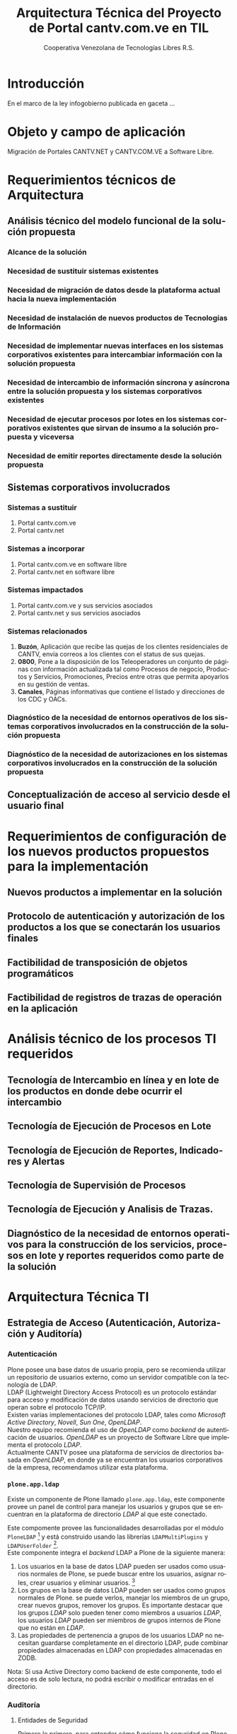 #+TITLE: Arquitectura Técnica del Proyecto de Portal cantv.com.ve en TIL
#+AUTHOR:    Cooperativa Venezolana de Tecnologías Libres R.S.
#+EMAIL:     info@covetel.com.ve
#+DATE:
#+DESCRIPTION: Documentación corporativa de la arquitectura técnica del proyecto de portales web en Plone para el sitio cantv.com.ve,
#+KEYWORDS: covetel cantv portal
#+LaTeX_CLASS: covetel
#+LaTeX_CLASS_OPTIONS: [letterpaper,oneside,spanish]
#+LANGUAGE:  es
#+OPTIONS:   H:3 num:t toc:3 \n:nil @:t ::t |:t ^:t -:t f:t *:t <:t
#+OPTIONS:   TeX:t LaTeX:t skip:nil d:nil todo:t pri:nil tags:not-in-toc
#+EXPORT_SELECT_TAGS: export
#+EXPORT_EXCLUDE_TAGS: noexport
#+LINK_UP:
#+LINK_HOME:
#+LATEX_HEADER: \usepackage{array}
#+LATEX_HEADER: \input{titulo-arq-tecnica-proyecto-portales}

* Introducción

En el marco de la ley infogobierno publicada en gaceta ... 

* Objeto y campo de aplicación

Migración de Portales CANTV.NET y CANTV.COM.VE a Software Libre.

* Requerimientos técnicos de Arquitectura

** Análisis técnico del modelo funcional de la solución propuesta

*** Alcance de la solución

*** Necesidad de sustituir sistemas existentes

*** Necesidad de migración de datos desde la plataforma actual hacia la nueva implementación 

*** Necesidad de instalación de nuevos productos de Tecnologías de Información

*** Necesidad de implementar nuevas interfaces en los sistemas corporativos existentes para intercambiar información con la solución propuesta

*** Necesidad de intercambio de información síncrona y asíncrona entre la solución propuesta y los sistemas corporativos existentes

*** Necesidad de ejecutar procesos por lotes en los sistemas corporativos existentes que sirvan de insumo a la solución propuesta y viceversa

*** Necesidad de emitir reportes directamente desde la solución propuesta

** Sistemas corporativos involucrados

*** Sistemas a sustituir

1. Portal cantv.com.ve 
2. Portal cantv.net

*** Sistemas a incorporar

1. Portal cantv.com.ve en software libre
2. Portal cantv.net en software libre

*** Sistemas impactados

1. Portal cantv.com.ve y sus servicios asociados
2. Portal cantv.net y sus servicios asociados

*** Sistemas relacionados

1. *Buzón*, Aplicación que recibe las quejas de los clientes residenciales de
   CANTV, envía correos a los clientes con el status de sus quejas.
2. *0800*, Pone a la disposición de los Teleoperadores un conjunto de páginas
   con información actualizada tal como Procesos de negocio, Productos y
   Servicios, Promociones, Precios entre otras que permita apoyarlos en su
   gestión de ventas.
3. *Canales*, Páginas informativas que contiene el listado y direcciones de
   los CDC y OACs.

*** Diagnóstico de la necesidad de entornos operativos de los sistemas corporativos involucrados en la construcción de la solución propuesta

*** Diagnóstico de la necesidad de autorizaciones en los sistemas corporativos involucrados en la construcción de la solución propuesta

** Conceptualización de acceso al servicio desde el usuario final

* Requerimientos de configuración de los nuevos productos propuestos para la implementación

** Nuevos productos a implementar en la solución

** Protocolo de autenticación y autorización de los productos a los que se conectarán los usuarios finales

** Factibilidad de transposición de objetos programáticos

** Factibilidad de registros de trazas de operación en la aplicación

* Análisis técnico de los procesos TI requeridos

** Tecnología de Intercambio en línea y en lote de los productos en donde debe ocurrir el intercambio

** Tecnología de Ejecución de Procesos en Lote

** Tecnología de Ejecución de Reportes, Indicadores y Alertas

** Tecnología de Supervisión de Procesos

** Tecnología de Ejecución y Analisis de Trazas.

** Diagnóstico de la necesidad de entornos operativos para la construcción de los servicios, procesos en lote y reportes requeridos como parte de la solución

* Arquitectura Técnica TI

** Estrategia de Acceso (Autenticación, Autorización y Auditoría)

*** Autenticación

Plone posee una base datos de usuario propia, pero se recomienda utilizar un
repositorio de usuarios externo, como un servidor compatible con la tecnología
de LDAP.
\\

LDAP (Lightweight Directory Access Protocol) es un protocolo estándar para
acceso y modificación de datos usando servicios de directorio que operan sobre
el protocolo TCP/IP. 
\\

Existen varias implementaciones del protocolo LDAP, tales como /Microsoft
Active Directory/, /Novell/, /Sun One/, /OpenLDAP/.
\\

Nuestro equipo recomienda el uso de /OpenLDAP/ como /backend/ de
autenticación de usuarios. /OpenLDAP/ es un proyecto de Software Libre que
implementa el protocolo /LDAP/.
\\

Actualmente CANTV posee una plataforma de servicios de directorios basada en
/OpenLDAP/, en donde ya se encuentran los usuarios corporativos de la empresa,
recomendamos utilizar esta plataforma.

*** =plone.app.ldap=

Existe un componente de Plone llamado =plone.app.ldap=, este componente provee
un panel de control para manejar los usuarios y grupos que se encuentran en la
plataforma de directorio /LDAP/ al que este conectado.

Este compomente provee las funcionalidades desarrolladas por el módulo
=PloneLDAP= [fn:1] y está construido usando las librerías =LDAPMultiPlugins= y =LDAPUserFolder= [fn:2].
\\

Este componente integra el /backend/ LDAP a Plone de la siguiente manera: 

 1. Los usuarios en la base de datos LDAP pueden ser usados como usuarios normales
    de Plone, se puede buscar entre los usuarios, asignar roles, crear
    usuarios y eliminar usuarios. [fn:3]
 2. Los grupos en la base de datos LDAP pueden ser usados como grupos normales
    de Plone. se puede verlos, manejar los miembros de un grupo, crear nuevos
    grupos, remover los grupos. Es importante destacar que los grupos /LDAP/
    solo pueden tener como miembros a usuarios /LDAP/, los usuarios /LDAP/
    pueden ser miembros de grupos internos de Plone que no están en /LDAP/.
 3. Las propiedades de pertenencia a grupos de los usuarios LDAP no necesitan
    guardarse completamente en el directorio LDAP, pude combinar propiedades
    almacenadas en LDAP con propiedades almacenadas en ZODB.

Nota: Si usa Active Directory como backend de este componente, todo el acceso
es de solo lectura, no podrá escribir o modificar entradas en el directorio.

*** Auditoría

**** Entidades de Seguridad

Primero lo primero, para entender cómo funciona la seguridad en Plone, hay que
llamar a cada cosa por su nombre y saber donde viven dentro de
Plone. Los usuarios, grupos y roles viven dentro del objeto /Plone PAS/, que es un
reemplazo del concepto conocido como =user folder= en la jerga de /Zope/.

/PAS/ hace más cosas que guardar usuarios en la /ZODB/, PAS se encarga de
gestionar los grupos, la pertenencia de los usuarios a los grupos (miembros de
grupo), los roles y su asignación. Pero la característica más importante de
/PAS/ descansa en la palabra /Pluggable/. Podemos extender la funcionalidad de
/PAS/ a través de /plugins/ que nos permiten conectarnos a otra base de datos
de usuarios y grupos.

Ahora, veamos uno de los tópicos más importantes de la seguridad en Plone.

**** Roles 

Los roles en Plone son etiquetas (/tags/) asignadas a nuestros grupos o
usuarios. Estas etiquetas tienen valor significativo sobre los permisos y
derechos del usuario o grupo.

Existen siete (7) roles principales en una instalación de Plone: 

#+Caption: Roles de Plone
#+LABEL: tbl:roles_plone
#+ATTR_LaTeX: longtable align=m{4cm}p{9cm}

|----------------------+---------------------------------------------------------------------------------------------------------------------------------------------------------------------------------------------------------------------------------------------------------------------------------------------------------------------------------|
| *Rol*                | *Propósito*                                                                                                                                                                                                                                                                                                                     |
|----------------------+---------------------------------------------------------------------------------------------------------------------------------------------------------------------------------------------------------------------------------------------------------------------------------------------------------------------------------|
| .                    |                                                                                                                                                                                                                                                                                                                                 |
| *Member*             | Todos los usuarios tienen ese rol por defecto. Este rol otorga los permisos mínimos que cada usuario debe tener.                                                                                                                                                                                                                |
| .                    |                                                                                                                                                                                                                                                                                                                                 |
| *Manager*            | Este rol otorga los privilegios más altos del portal.                                                                                                                                                                                                                                                                           |
| .                    |                                                                                                                                                                                                                                                                                                                                 |
| *Site Administrator* | Este rol fue introducido en la versión 4.1 de Plone, nos permite otorgarle a los usuarios el permiso de cambiar las configuraciones del panel de control de Plone, adicionalmente ver y editar casi todo el contenido, sin otorgar acceso a las acciones potencialmente destructivas de la /Interfaz de Gestión de Zope/ (ZMI). |
| .                    |                                                                                                                                                                                                                                                                                                                                 |
| *Reviewer*           | Los usuarios con este rol, el cual es otorgado al grupo /Reviewers/, pueden ver y aprobar contenido que ha sido enviado para revisión (/review/).                                                                                                                                                                               |
| .                    |                                                                                                                                                                                                                                                                                                                                 |
| *Reader*             | Cuando se asigna el rol /Reader/, el usuario podrá ver un objeto de tipo contenido, incluso cuando usuarios normales (/Members/) no puedan ver este contenido, como por ejemplo con un objeto privado.                                                                                                                          |
| .                    |                                                                                                                                                                                                                                                                                                                                 |
| *Editor*             | Este rol es la contraparte del rol /Reader/, este rol se utiliza para otorgar permisos locales de modificación.                                                                                                                                                                                                                 |
| .                    |                                                                                                                                                                                                                                                                                                                                 |
| *Contributor*        | Este rol se utiliza para delegar el permiso de agregar elementos de contenido a las carpetas.                                                                                                                                                                                                                                   |

\clearpage 

Adicionalmente /Zope/ define tres (3) roles automáticamente asignables: 

#+Caption: Roles de Zope
#+LABEL: tbl:roles_zope
#+ATTR_LaTeX: longtable align=m{4cm}p{9cm}


|---------------+----------------------------------------------------------------------------------------------------------------------------------------------------------------------------------|
| *Rol*         | *Propósito*                                                                                                                                                                      |
|---------------+----------------------------------------------------------------------------------------------------------------------------------------------------------------------------------|
| .             |                                                                                                                                                                                  |
| *Owner*       | Este rol es asignado al dueño del contenido en cuestión. Normalmente es otorgado al usuario que ha creado el elemento.                                                           |
| .             |                                                                                                                                                                                  |
| *Authenticated* | Este rol es asignado a todos los usuarios que se han autenticado. Este rol es de más bajo privilegio que el rol /Member/ y no puede ser revocado o otorgado de manera explícita. |
| .             |                                                                                                                                                                                  |
| *Anonymous*   | Este rol es asignado a todos los usuarios que no se han autenticado. Existe un usuario especial llamado /Anonymous/ que siempre tiene este rol .                                 |

**** Auditoría sobre los cambios en entidades de seguridad.

Actualmente un cambio sobre las entidades de seguridad de Plone (usuarios,
grupos, roles) no se registra en el /Log/ de eventos bajo ningún nivel de
depuración. Es necesario modificar el código fuente de la interfaz desde donde
se administran las entidades de seguridad de Plone. 

** Estrategia de Entornos Operativos

*** Arquitectura.

Se recomienda utilizar una arquitectura unificada de 64 Bits en los servidores
que componen la solución.

*** Sistema Operativo.

El sistema operativo recomendado para los servidores que componen la solución
es la versión estable para el momento de pase a producción de Debian
GNU/Linux.

*** Bases de Datos.

Por favor deje de pensar en bases de datos relacionales por un momento, si por
favor deje de pensar en tablas, tuplas, campos y el lenguaje SQL. Déjenos
presentarle a /ZODB/.
\\

/ZODB/ es una base de datos orientada a objetos para almacenar objetos de
=python= de manera persistente y transparente. Esta incluida como parte del
proyecto /Zope/ pero puede ser usada de manera independiente fuera de /Zope/. 
\\

La razón para no usar un sistema de base de datos relacional para este
proyecto es fácil de entender. Es más natural para un manejador de contenidos
almacenar datos en objetos que dependen de una capa de abstracción que
convertir el objeto que esta almacenando a campos en una tabla (o varios
campos a través de varias tablas) y nuevamente el proceso inverso al traer los
datos de un objeto que esta en la base de datos relacional. En todos los
aspectos, es más fácil almacenar el objeto directamente y de manera
transparente en la base de datos como un objeto.
\\

Plone almacena el contenido del portal, los componentes, las plantillas y todo
el código necesario en /ZODB/. El contenido es guardado en la base de datos
utilizando una estructura en árbol jerárquica desde la raíz del sitio de
Plone. Cada elemento de contenido es un objeto y la meta-data asociada a este
objeto como titulo, descripción, cuerpo, entre otros son los atributos del
objeto. Para aplicaciones como un manejador de contenidos, es más eficiente
almacenar el contenido en esta forma natural. 
\\

En la siguiente lista podemos ver las características principales de ZODB:

 - Transacciones
 - Historial / (undo)
 - Almacenamiento adaptable a través de módulos. (/pluggable/)
 - Sistema de cache integrado
 - Control de concurrencia mediante versiones múltiples (MVCC)


*** Servidor Web.

Es técnicamente posible configurar una instancia de /Zope/ para que escuche en
el puerto 80 =HTTP=, pero no es lo recomendado. Un servidor web dedicado va a
hacer un mejor trabajo atendiendo un número mayor de peticiones de conexión,
manejando los picos de tráfico, las peticiones inválidas y potencialmente
maliciosas. Además, /Zope/ no tiene soporte /SSL/ nativo (/HTTPS/). Por lo
tanto, un entorno de producción de Plone emplea un servidor web delante de
/Zope/ como proxy reveso. 

El servidor web recomendado para utilizar como proxy reverso con Plone es
/Nginx/. Es muy rápido y fácil de configurar. Se utilizan los módulos de
=proxy= y =rewrite= para hacer proxy reverso contra /Zope/ y reescrituras para
el trabajo de /hosting/ virtual. 

**** *¿Porque Nginx?*

Para grandes entornos de producción, en servidores web nos enfrenamos al
problema de escalabilidad y rendimiento. Para resolver este problema Igor
Sysoev[fn:4] en el año 2002 comenzó a desarrollar un servidor web escrito en
el lenguaje de programación C. 

La implementación de /Nginx/ para atender las peticiones es muy diferente a la
implementación convencional de los servidores web basada en el modelo de
varios hilos de ejecución, por cada cliente que hace una petición hay un hilo
de ejecución que esta completamente separado y esta dedicado para atender
estas peticiones. Esto causa problemas de bloqueo de I/O cuando los procesos
están esperando por terminar con la petición y liberar los recursos usados
(memoria, CPU). Adicionalmente la creación de procesos separados consume más
recursos.

/Nginx/ soluciona este problema utilizando una técnica de programación
conocida como /event-driven/[fn:5], logrando de esta manera un servidor web
asíncrono, /non-blocking/, y una arquitectura basada en un solo hilo de
ejecución trabajando con múltiples procesos asíncronos. Esto hace a /Nginx/ un
servidor web mucho más rápido y escalable que el conocido /Apache/ para
entornos de alto desempeño.

*** Entorno 


** Dimensionamiento de la Plataforma Tecnológica 
** Definición de Estrategia de Transposición entre los Entornos Operativos
** Definición de Estrategia de Incorporación de Nuevas Funcionalidades. (desarrollos)
** Definición de Estrategia de Manejo de Trazas, Reportes, Indicadores y Alertas

* Definición Estrategias de Configuración Técnica de la Plataforma TI

** Estrategia Adecuación Técnica de Entornos Operativos
** Estrategia Administración Técnica de Entornos Operativos
** Estrategia Certificación Técnica de la Plataforma
** Estrategia de Servicio y Soporte

[fn:1] [[http://plone.org/products/ploneldap/][PloneLDAP]]
[fn:2] [[http://www.dataflake.org/software/ldapmultiplugins/][LDAPMultiPlugins]]
[fn:3] Se recomienda configurar el componente para que no se puedan crear ni eliminar usuarios, ya que estos son funciones de otras gerencias.
[fn:4] http://en.wikipedia.org/wiki/Igor_Sysoev
[fn:5] http://en.wikipedia.org/wiki/Event-driven_programming 
